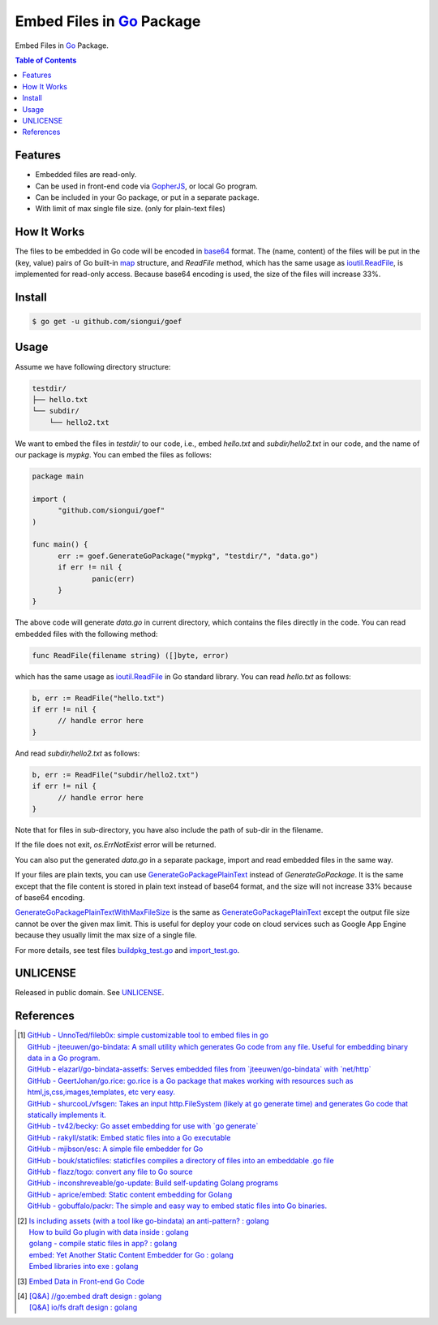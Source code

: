 ==========================
Embed Files in Go_ Package
==========================

.. image:: https://img.shields.io/badge/Language-Go-blue.svg
   :target: https://golang.org/

.. image:: https://godoc.org/github.com/siongui/goef?status.png
   :target: https://godoc.org/github.com/siongui/goef

.. image:: https://api.travis-ci.org/siongui/goef.png?branch=master
   :target: https://travis-ci.org/siongui/goef

.. image:: https://goreportcard.com/badge/github.com/siongui/goef
   :target: https://goreportcard.com/report/github.com/siongui/goef

.. image:: https://img.shields.io/badge/license-Unlicense-blue.svg
   :target: https://raw.githubusercontent.com/siongui/goef/master/UNLICENSE

.. image:: https://img.shields.io/badge/Status-Beta-brightgreen.svg

.. image:: https://img.shields.io/twitter/url/https/github.com/siongui/goef.svg?style=social
   :target: https://twitter.com/intent/tweet?text=Wow:&url=%5Bobject%20Object%5D

Embed Files in Go_ Package.

.. contents:: Table of Contents


Features
++++++++

- Embedded files are read-only.
- Can be used in front-end code via GopherJS_, or local Go program.
- Can be included in your Go package, or put in a separate package.
- With limit of max single file size. (only for plain-text files)


How It Works
++++++++++++

The files to be embedded in Go code will be encoded in base64_ format. The
(name, content) of the files will be put in the (key, value) pairs of Go
built-in map_ structure, and *ReadFile* method, which has the same usage as
`ioutil.ReadFile`_, is implemented for read-only access. Because base64 encoding
is used, the size of the files will increase 33%.


Install
+++++++

.. code-block:: bash

  $ go get -u github.com/siongui/goef


Usage
+++++

Assume we have following directory structure:

.. code-block:: txt

  testdir/
  ├── hello.txt
  └── subdir/
      └── hello2.txt

We want to embed the files in *testdir/* to our code, i.e., embed *hello.txt*
and *subdir/hello2.txt* in our code, and the name of our package is *mypkg*. You
can embed the files as follows:

.. code-block:: go

  package main

  import (
  	"github.com/siongui/goef"
  )

  func main() {
  	err := goef.GenerateGoPackage("mypkg", "testdir/", "data.go")
  	if err != nil {
  		panic(err)
  	}
  }

The above code will generate *data.go* in current directory, which contains the
files directly in the code. You can read embedded files with the following
method:

.. code-block:: go

  func ReadFile(filename string) ([]byte, error)

which has the same usage as `ioutil.ReadFile`_ in Go standard library. You can
read *hello.txt* as follows:

.. code-block:: go

  b, err := ReadFile("hello.txt")
  if err != nil {
  	// handle error here
  }

And read *subdir/hello2.txt* as follows:

.. code-block:: go

  b, err := ReadFile("subdir/hello2.txt")
  if err != nil {
  	// handle error here
  }

Note that for files in sub-directory, you have also include the path of sub-dir
in the filename.

If the file does not exit, *os.ErrNotExist* error will be returned.

You can also put the generated *data.go* in a separate package, import and read
embedded files in the same way.

If your files are plain texts, you can use GenerateGoPackagePlainText_ instead
of *GenerateGoPackage*. It is the same except that the file content is stored
in plain text instead of base64 format, and the size will not increase 33%
because of base64 encoding.

GenerateGoPackagePlainTextWithMaxFileSize_ is the same as
GenerateGoPackagePlainText_ except the output file size cannot be over the given
max limit. This is useful for deploy your code on cloud services such as Google
App Engine because they usually limit the max size of a single file.

For more details, see test files `buildpkg_test.go <buildpkg_test.go>`_ and
`import_test.go <import_test.go>`_.


UNLICENSE
+++++++++

Released in public domain. See UNLICENSE_.


References
++++++++++

.. [1] | `GitHub - UnnoTed/fileb0x: simple customizable tool to embed files in go <https://github.com/UnnoTed/fileb0x>`_
       | `GitHub - jteeuwen/go-bindata: A small utility which generates Go code from any file. Useful for embedding binary data in a Go program. <https://github.com/jteeuwen/go-bindata>`_
       | `GitHub - elazarl/go-bindata-assetfs: Serves embedded files from \`jteeuwen/go-bindata\` with \`net/http\` <https://github.com/elazarl/go-bindata-assetfs>`_
       | `GitHub - GeertJohan/go.rice: go.rice is a Go package that makes working with resources such as html,js,css,images,templates, etc very easy. <https://github.com/GeertJohan/go.rice>`_
       | `GitHub - shurcooL/vfsgen: Takes an input http.FileSystem (likely at go generate time) and generates Go code that statically implements it. <https://github.com/shurcooL/vfsgen>`_
       | `GitHub - tv42/becky: Go asset embedding for use with \`go generate\` <https://github.com/tv42/becky>`_
       | `GitHub - rakyll/statik: Embed static files into a Go executable <https://github.com/rakyll/statik>`_
       | `GitHub - mjibson/esc: A simple file embedder for Go <https://github.com/mjibson/esc>`_
       | `GitHub - bouk/staticfiles: staticfiles compiles a directory of files into an embeddable .go file <https://github.com/bouk/staticfiles>`_
       | `GitHub - flazz/togo: convert any file to Go source <https://github.com/flazz/togo>`_
       | `GitHub - inconshreveable/go-update: Build self-updating Golang programs <https://github.com/inconshreveable/go-update>`_
       | `GitHub - aprice/embed: Static content embedding for Golang <https://github.com/aprice/embed>`_
       | `GitHub - gobuffalo/packr: The simple and easy way to embed static files into Go binaries. <https://github.com/gobuffalo/packr>`_

.. [2] | `Is including assets (with a tool like go-bindata) an anti-pattern? : golang <https://www.reddit.com/r/golang/comments/60166q/is_including_assets_with_a_tool_like_gobindata_an/>`_
       | `How to build Go plugin with data inside : golang <https://www.reddit.com/r/golang/comments/63f3ag/how_to_build_go_plugin_with_data_inside/>`_
       | `golang - compile static files in app? : golang <https://www.reddit.com/r/golang/comments/66uewv/golang_compile_static_files_in_app/>`_
       | `embed: Yet Another Static Content Embedder for Go : golang <https://www.reddit.com/r/golang/comments/6fh80b/embed_yet_another_static_content_embedder_for_go/>`_
       | `Embed libraries into exe : golang <https://www.reddit.com/r/golang/comments/7h9kcx/embed_libraries_into_exe/>`_

.. [3] `Embed Data in Front-end Go Code <https://siongui.github.io/2017/04/08/go-embed-data-in-frontend-code/>`_

.. [4] | `[Q&A] //go:embed draft design : golang <https://old.reddit.com/r/golang/comments/hv96ny/qa_goembed_draft_design/>`_
       | `[Q&A] io/fs draft design : golang <https://old.reddit.com/r/golang/comments/hv976o/qa_iofs_draft_design/>`_


.. _Go: https://golang.org/
.. _GopherJS: https://github.com/gopherjs/gopherjs
.. _base64: https://en.wikipedia.org/wiki/Base64
.. _map: https://blog.golang.org/go-maps-in-action
.. _ioutil.ReadFile: https://golang.org/pkg/io/ioutil/#ReadFile
.. _UNLICENSE: http://unlicense.org/
.. _GenerateGoPackagePlainText: https://godoc.org/github.com/siongui/goef#GenerateGoPackagePlainText
.. _GenerateGoPackagePlainTextWithMaxFileSize: https://godoc.org/github.com/siongui/goef#GenerateGoPackagePlainTextWithMaxFileSize
